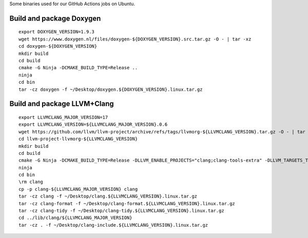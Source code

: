Some binaries used for our GitHub Actions jobs on Ubuntu.

Build and package Doxygen
=========================

::

    export DOXYGEN_VERSION=1.9.3
    wget https://www.doxygen.nl/files/doxygen-${DOXYGEN_VERSION}.src.tar.gz -O - | tar -xz
    cd doxygen-${DOXYGEN_VERSION}
    mkdir build
    cd build
    cmake -G Ninja -DCMAKE_BUILD_TYPE=Release ..
    ninja
    cd bin
    tar -cz doxygen -f ~/Desktop/doxygen.${DOXYGEN_VERSION}.linux.tar.gz

Build and package LLVM+Clang
============================

::

    export LLVMCLANG_MAJOR_VERSION=17
    export LLVMCLANG_VERSION=${LLVMCLANG_MAJOR_VERSION}.0.6
    wget https://github.com/llvm/llvm-project/archive/refs/tags/llvmorg-${LLVMCLANG_VERSION}.tar.gz -O - | tar -xz
    cd llvm-project-llvmorg-${LLVMCLANG_VERSION}
    mkdir build
    cd build
    cmake -G Ninja -DCMAKE_BUILD_TYPE=Release -DLLVM_ENABLE_PROJECTS="clang;clang-tools-extra" -DLLVM_TARGETS_TO_BUILD=X86 ../llvm
    ninja
    cd bin
    \rm clang
    cp -p clang-${LLVMCLANG_MAJOR_VERSION} clang
    tar -cz clang -f ~/Desktop/clang.${LLVMCLANG_VERSION}.linux.tar.gz
    tar -cz clang-format -f ~/Desktop/clang-format.${LLVMCLANG_VERSION}.linux.tar.gz
    tar -cz clang-tidy -f ~/Desktop/clang-tidy.${LLVMCLANG_VERSION}.linux.tar.gz
    cd ../lib/clang/${LLVMCLANG_MAJOR_VERSION}
    tar -cz . -f ~/Desktop/clang-include.${LLVMCLANG_VERSION}.linux.tar.gz
